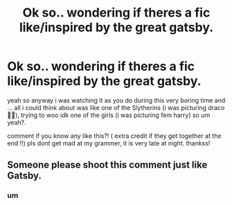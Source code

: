 #+TITLE: Ok so.. wondering if theres a fic like/inspired by the great gatsby.

* Ok so.. wondering if theres a fic like/inspired by the great gatsby.
:PROPERTIES:
:Author: dddduuuuddddeee
:Score: 4
:DateUnix: 1587300419.0
:DateShort: 2020-Apr-19
:FlairText: Request
:END:
yeah so anyway i was watching it as you do during this very boring time and ... all i could think about was like one of the Slytherins (i was picturing draco 🥵🤫), trying to woo idk one of the girls (i was picturing fem harry) so um yeah?.

comment if you know any like this?! ( extra credit if they get together at the end !!) pls dont get mad at my grammer, it is very late at night. thankss!


** Someone please shoot this comment just like Gatsby.
:PROPERTIES:
:Author: harryredditalt
:Score: 0
:DateUnix: 1587370248.0
:DateShort: 2020-Apr-20
:END:

*** um
:PROPERTIES:
:Author: dddduuuuddddeee
:Score: 1
:DateUnix: 1587480119.0
:DateShort: 2020-Apr-21
:END:

